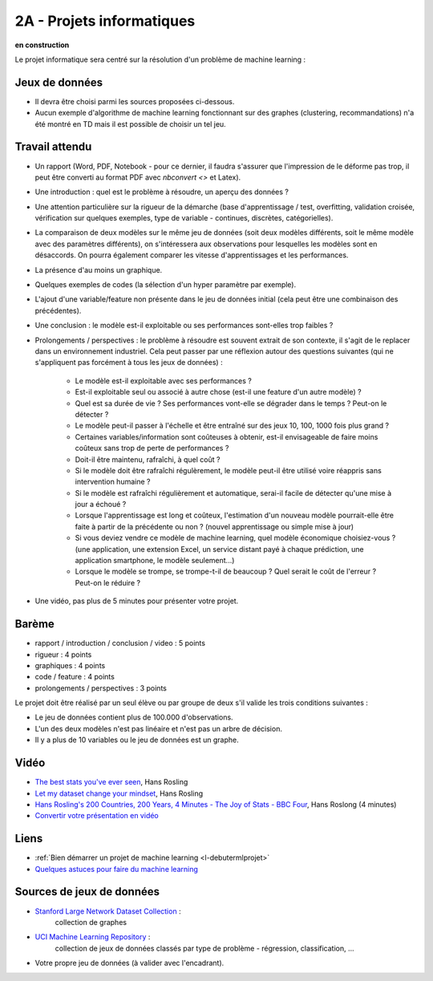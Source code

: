 ﻿

.. _l-projinfo2a:

2A - Projets informatiques
==========================

**en construction**

Le projet informatique sera centré sur la résolution d'un problème de 
machine learning :

Jeux de données
+++++++++++++++

* Il devra être choisi parmi les sources proposées ci-dessous.
* Aucun exemple d'algorithme de machine learning fonctionnant sur des graphes 
  (clustering, recommandations) n'a été montré en TD mais il est possible de choisir un tel jeu.
  

Travail attendu
+++++++++++++++

* Un rapport (Word, PDF, Notebook - pour ce dernier, il faudra s'assurer que l'impression de le déforme pas trop, 
  il peut être converti au format PDF avec `nbconvert <>` et Latex).
* Une introduction : quel est le problème à résoudre, un aperçu des données ?
* Une attention particulière sur la rigueur de la démarche (base d'apprentissage / test,
  overfitting, validation croisée, vérification sur quelques exemples, 
  type de variable - continues, discrètes, catégorielles).
* La comparaison de deux modèles sur le même jeu de données (soit deux modèles différents,
  soit le même modèle avec des paramètres différents), on s'intéressera aux observations
  pour lesquelles les modèles sont en désaccords. On pourra également comparer 
  les vitesse d'apprentissages et les performances.
* La présence d'au moins un graphique.
* Quelques exemples de codes (la sélection d'un hyper paramètre par exemple).
* L'ajout d'une variable/feature non présente dans le jeu de données initial 
  (cela peut être une combinaison des précédentes).
* Une conclusion : le modèle est-il exploitable ou ses performances sont-elles trop faibles ?
* Prolongements / perspectives : le problème à résoudre est souvent extrait de son contexte, 
  il s'agit de le replacer dans un environnement industriel. Cela peut passer par 
  une réflexion autour des questions suivantes 
  (qui ne s'appliquent pas forcément à tous les jeux de données) :
    * Le modèle est-il exploitable avec ses performances ?
    * Est-il exploitable seul ou associé à autre chose (est-il une feature d'un autre modèle) ?
    * Quel est sa durée de vie ? Ses performances vont-elle se dégrader dans le temps ? Peut-on le détecter ?
    * Le modèle peut-il passer à l'échelle et être entraîné sur des jeux 10, 100, 1000 fois plus grand ?
    * Certaines variables/information sont coûteuses à obtenir, 
      est-il envisageable de faire moins coûteux sans trop de perte de performances ?
    * Doit-il être maintenu, rafraîchi, à quel coût ? 
    * Si le modèle doit être rafraîchi régulèrement, le modèle peut-il être utilisé 
      voire réappris sans intervention humaine ?
    * Si le modèle est rafraîchi régulièrement et automatique,
      serai-il facile de détecter qu'une mise à jour a échoué ?
    * Lorsque l'apprentissage est long et coûteux, l'estimation d'un nouveau
      modèle pourrait-elle être faite à partir de la précédente ou non ? 
      (nouvel apprentissage ou simple mise à jour)
    * Si vous deviez vendre ce modèle de machine learning, quel modèle économique choisiez-vous ?
      (une application, une extension Excel, un service distant payé à chaque prédiction, 
      une application smartphone, le modèle seulement...)
    * Lorsque le modèle se trompe, se trompe-t-il de beaucoup ? Quel serait le coût de l'erreur ?
      Peut-on le réduire ?
* Une vidéo, pas plus de 5 minutes pour présenter votre projet.      
        
Barème
++++++

* rapport / introduction / conclusion / video : 5 points
* rigueur : 4 points
* graphiques : 4 points
* code / feature : 4 points
* prolongements / perspectives : 3 points

Le projet doit être réalisé par un seul élève ou par groupe de deux s'il valide
les trois conditions suivantes :

* Le jeu de données contient plus de 100.000 d'observations.
* L'un des deux modèles n'est pas linéaire et n'est pas un arbre de décision.
* Il y a plus de 10 variables ou le jeu de données est un graphe.


Vidéo
+++++

* `The best stats you've ever seen <http://www.ted.com/talks/hans_rosling_shows_the_best_stats_you_ve_ever_seen>`_, Hans Rosling
* `Let my dataset change your mindset <http://www.ted.com/talks/hans_rosling_at_state?language=en>`_, Hans Rosling
* `Hans Rosling's 200 Countries, 200 Years, 4 Minutes - The Joy of Stats - BBC Four <https://www.youtube.com/watch?v=jbkSRLYSojo>`_, Hans Roslong (4 minutes)
* `Convertir votre présentation en vidéo <http://office.microsoft.com/fr-fr/powerpoint-help/convertir-votre-presentation-en-video-HA010336763.aspx>`_
    

Liens
+++++

* :ref:`Bien démarrer un projet de machine learning <l-debutermlprojet>`
* `Quelques astuces pour faire du machine learning <http://www.xavierdupre.fr/blog/2014-03-28_nojs.html>`_


Sources de jeux de données
++++++++++++++++++++++++++

* `Stanford Large Network Dataset Collection <http://snap.stanford.edu/data/>`_ :
    collection de graphes
* `UCI Machine Learning Repository <https://archive.ics.uci.edu/ml/datasets.html>`_ :
    collection de jeux de données classés par type de problème - régression, classification, ...
* Votre propre jeu de données (à valider avec l'encadrant).
